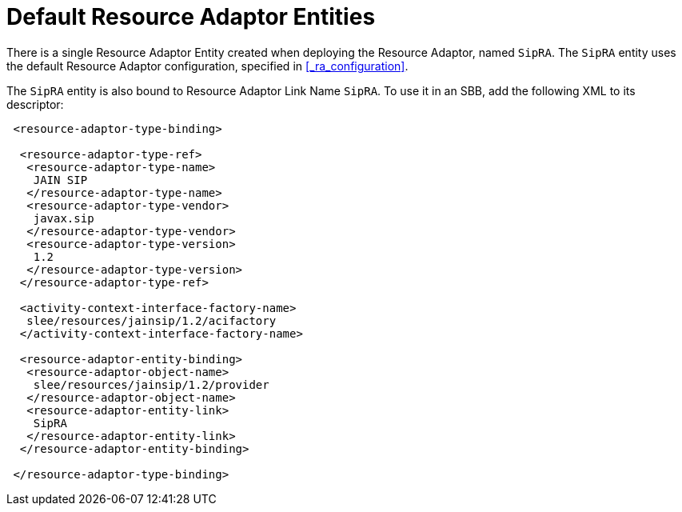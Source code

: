 
[[_ra_default_ra_entities]]
= Default Resource Adaptor Entities

There is a single Resource Adaptor Entity created when deploying the Resource Adaptor, named `SipRA`.
The `SipRA` entity uses the default Resource Adaptor configuration, specified in <<_ra_configuration>>.

The `SipRA` entity is also bound to Resource Adaptor Link Name `SipRA`.
To use it in an SBB, add the following XML to its descriptor:

[source,xml]
----

 <resource-adaptor-type-binding>
  
  <resource-adaptor-type-ref>
   <resource-adaptor-type-name>
    JAIN SIP
   </resource-adaptor-type-name>
   <resource-adaptor-type-vendor>
    javax.sip
   </resource-adaptor-type-vendor>
   <resource-adaptor-type-version>
    1.2
   </resource-adaptor-type-version>
  </resource-adaptor-type-ref>
  
  <activity-context-interface-factory-name>
   slee/resources/jainsip/1.2/acifactory
  </activity-context-interface-factory-name>
  
  <resource-adaptor-entity-binding>
   <resource-adaptor-object-name>
    slee/resources/jainsip/1.2/provider
   </resource-adaptor-object-name>
   <resource-adaptor-entity-link>
    SipRA
   </resource-adaptor-entity-link>
  </resource-adaptor-entity-binding>
  
 </resource-adaptor-type-binding>
----